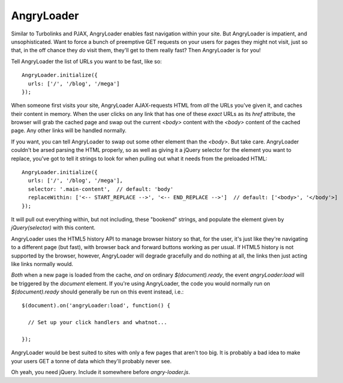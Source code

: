 AngryLoader
===========

Similar to Turbolinks and PJAX, AngryLoader enables fast navigation within your site.
But AngryLoader is impatient, and unsophisticated. Want to force a bunch of preemptive
GET requests on your users for pages they might not visit, just so that, in the off chance they
*do* visit them, they'll get to them really fast? Then AngryLoader is for you!

Tell AngryLoader the list of URLs you want to be fast, like so::

  AngryLoader.initialize({
    urls: ['/', '/blog', '/mega']
  });

When someone first visits your site, AngryLoader AJAX-requests HTML from *all* the URLs you've
given it, and caches their content in memory. When the user clicks on any link that has one of
these *exact* URLs as its `href` attribute, the browser will grab the cached page and swap out
the current `<body>` content with the `<body>` content of the cached page. Any other links will
be handled normally.

If you want, you can tell AngryLoader to swap out some other element than the `<body>`. But take care.
AngryLoader couldn't be arsed parsing the HTML properly, so as well as giving it a jQuery
selector for the element you want to replace, you've got to tell it strings to look for when
pulling out what it needs from the preloaded HTML::

  AngryLoader.initialize({
    urls: ['/', '/blog', '/mega'],
    selector: '.main-content',  // default: 'body'
    replaceWithin: ['<-- START_REPLACE -->', '<-- END_REPLACE -->']  // default: ['<body>', '</body'>]
  });

It will pull out everything within, but not including, these "bookend" strings, and populate
the element given by `jQuery(selector)` with this content.

AngryLoader uses the HTML5 history API to manage browser history so that, for the user, it's just like
they're navigating to a different page (but fast), with browser back and forward buttons working
as per usual. If HTML5 history is not supported by the browser, however, AngryLoader will degrade
gracefully and do nothing at all, the links then just acting like links normally would.

*Both* when a new page is loaded from the cache, *and* on ordinary `$(document).ready`, the event
`angryLoader:load` will be triggered by the `document` element. If you're using AngryLoader, the
code you would normally run on `$(document).ready` should generally be run on this event instead,
i.e.::

  $(document).on('angryLoader:load', function() {

    // Set up your click handlers and whatnot...

  });

AngryLoader would be best suited to sites with only a few pages that aren't too big.
It is probably a bad idea to make your users GET a tonne of data which they'll probably never see.

Oh yeah, you need jQuery. Include it somewhere before `angry-loader.js`.
